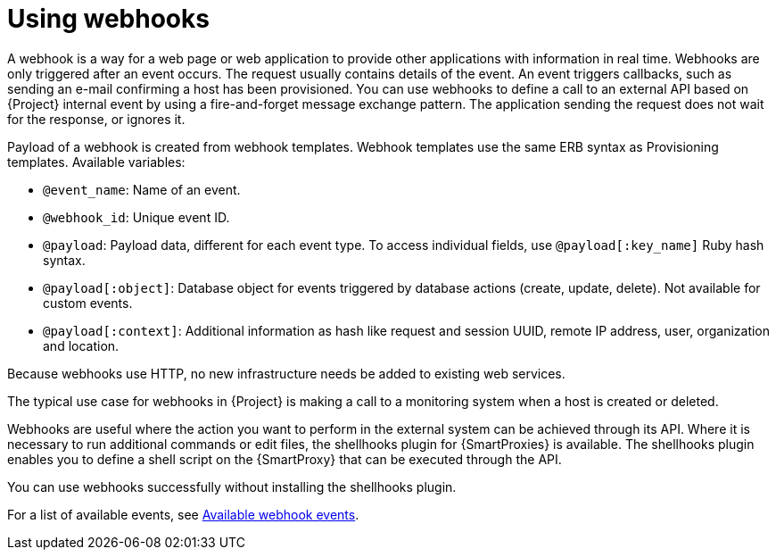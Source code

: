 :_mod-docs-content-type: CONCEPT

[id="Using_Webhooks_{context}"]
= Using webhooks

A webhook is a way for a web page or web application to provide other applications with information in real time.
Webhooks are only triggered after an event occurs.
The request usually contains details of the event.
An event triggers callbacks, such as sending an e-mail confirming a host has been provisioned.
You can use webhooks to define a call to an external API based on {Project} internal event by using a fire-and-forget message exchange pattern.
The application sending the request does not wait for the response, or ignores it.

Payload of a webhook is created from webhook templates.
Webhook templates use the same ERB syntax as Provisioning templates.
Available variables:

* `@event_name`: Name of an event.
* `@webhook_id`: Unique event ID.
* `@payload`: Payload data, different for each event type. To access individual fields, use `@payload[:key_name]` Ruby hash syntax.
* `@payload[:object]`: Database object for events triggered by database actions (create, update, delete). Not available for custom events.
* `@payload[:context]`: Additional information as hash like request and session UUID, remote IP address, user, organization and location.

Because webhooks use HTTP, no new infrastructure needs be added to existing web services.

The typical use case for webhooks in {Project} is making a call to a monitoring system when a host is created or deleted.

Webhooks are useful where the action you want to perform in the external system can be achieved through its API.
Where it is necessary to run additional commands or edit files, the shellhooks plugin for {SmartProxies} is available.
The shellhooks plugin enables you to define a shell script on the {SmartProxy} that can be executed through the API.

You can use webhooks successfully without installing the shellhooks plugin.

For a list of available events, see xref:webhooks-available-events_{context}[Available webhook events].
